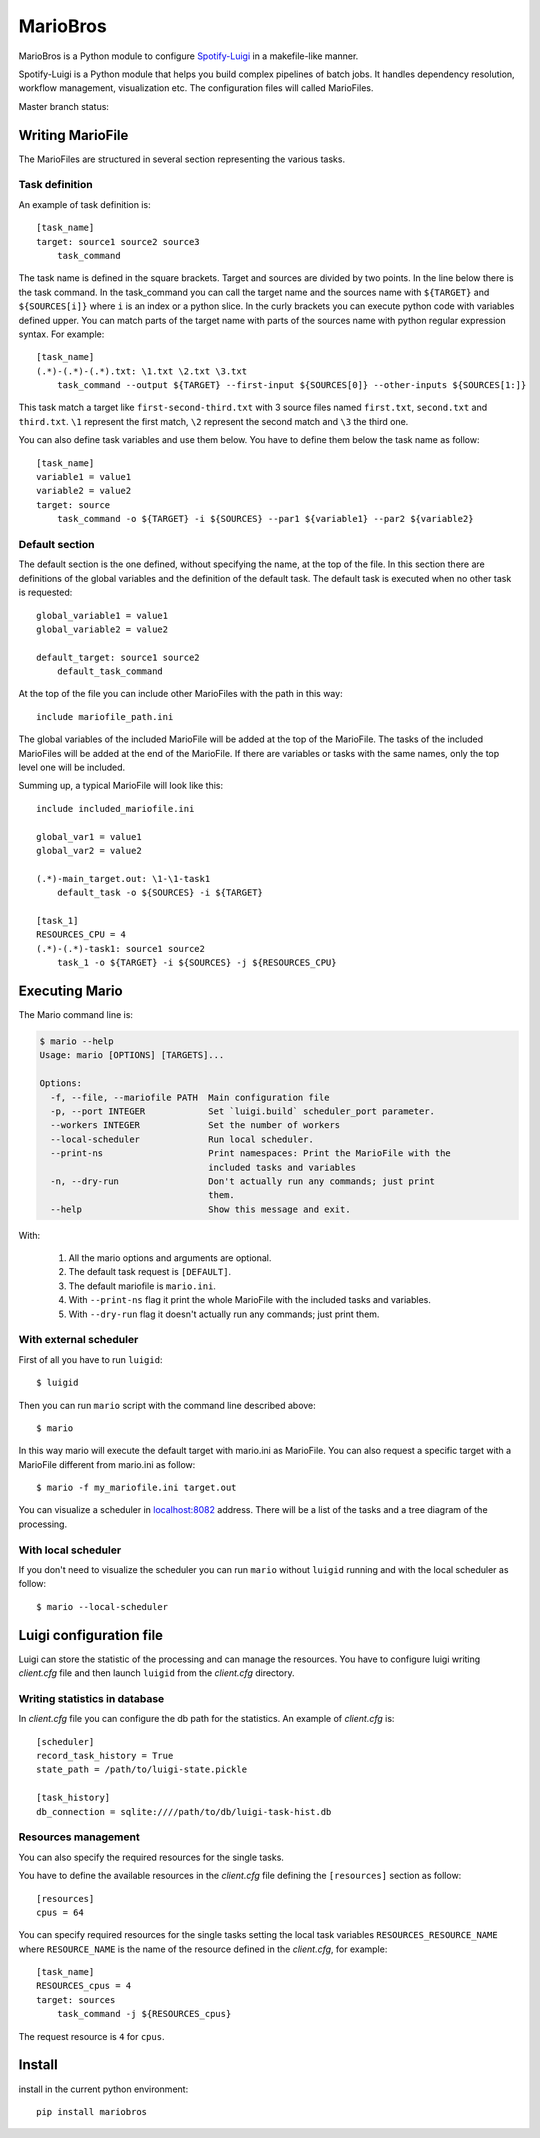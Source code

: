 =========
MarioBros
=========

MarioBros is a Python module to configure `Spotify-Luigi <https://github.com/spotify/luigi>`_ in a makefile-like manner.

Spotify-Luigi is a Python module that helps you build complex pipelines of batch jobs.
It handles dependency resolution, workflow management, visualization etc.
The configuration files will called MarioFiles.

Master branch status:

.. image:: https://travis-ci.org/bopen/mariobros.svg?branch=master
    :target: https://travis-ci.org/bopen/mariobros
    :alt: Build Status on Travis CI

.. image:: https://coveralls.io/repos/bopen/mariobros/badge.svg?branch=master&service=github
    :target: https://coveralls.io/github/bopen/mariobros
    :alt: Coverage Status on Coveralls

Writing MarioFile
-----------------

The MarioFiles are structured in several section representing the various tasks.

Task definition
+++++++++++++++

An example of task definition is::

    [task_name]
    target: source1 source2 source3
        task_command

The task name is defined in the square brackets. Target and sources are divided by two points.
In the line below there is the task command.
In the task_command you can call the target name and the sources name with ``${TARGET}`` and ``${SOURCES[i]}`` where ``i``
is an index or a python slice.
In the curly brackets you can execute python code with variables defined upper.
You can match parts of the target name with parts of the sources name with python regular expression syntax.
For example::

    [task_name]
    (.*)-(.*)-(.*).txt: \1.txt \2.txt \3.txt
        task_command --output ${TARGET} --first-input ${SOURCES[0]} --other-inputs ${SOURCES[1:]}

This task match a target like ``first-second-third.txt`` with 3 source files named ``first.txt``, ``second.txt`` and ``third.txt``.
``\1`` represent the first match, ``\2`` represent the second match and ``\3`` the third one.

You can also define task variables and use them below. You have to define them below the task name as follow::

    [task_name]
    variable1 = value1
    variable2 = value2
    target: source
        task_command -o ${TARGET} -i ${SOURCES} --par1 ${variable1} --par2 ${variable2}


Default section
+++++++++++++++

The default section is the one defined, without specifying the name, at the top of the file. In this section there are definitions of the global variables
and the definition of the default task. The default task is executed when no other task is requested::

    global_variable1 = value1
    global_variable2 = value2

    default_target: source1 source2
        default_task_command

At the top of the file you can include other MarioFiles with the path in this way::

    include mariofile_path.ini

The global variables of the included MarioFile will be added at the top of the MarioFile.
The tasks of the included MarioFiles will be added at the end of the MarioFile.
If there are variables or tasks with the same names, only the top level one will be included.

Summing up, a typical MarioFile will look like this::

    include included_mariofile.ini

    global_var1 = value1
    global_var2 = value2

    (.*)-main_target.out: \1-\1-task1
        default_task -o ${SOURCES} -i ${TARGET}

    [task_1]
    RESOURCES_CPU = 4
    (.*)-(.*)-task1: source1 source2
        task_1 -o ${TARGET} -i ${SOURCES} -j ${RESOURCES_CPU}

Executing Mario
---------------

The Mario command line is:

.. code-block:: console

    $ mario --help
    Usage: mario [OPTIONS] [TARGETS]...

    Options:
      -f, --file, --mariofile PATH  Main configuration file
      -p, --port INTEGER            Set `luigi.build` scheduler_port parameter.
      --workers INTEGER             Set the number of workers
      --local-scheduler             Run local scheduler.
      --print-ns                    Print namespaces: Print the MarioFile with the
                                    included tasks and variables
      -n, --dry-run                 Don't actually run any commands; just print
                                    them.
      --help                        Show this message and exit.

With:

    1. All the mario options and arguments are optional.
    2. The default task request is ``[DEFAULT]``.
    3. The default mariofile is ``mario.ini``.
    4. With ``--print-ns`` flag it print the whole MarioFile with the included tasks and variables.
    5. With ``--dry-run`` flag it doesn't actually run any commands; just print them.

With external scheduler
+++++++++++++++++++++++

First of all you have to run ``luigid``::

    $ luigid

Then you can run ``mario`` script with the command line described above::

    $ mario

In this way mario will execute the default target with mario.ini as MarioFile.
You can also request a specific target with a MarioFile different from mario.ini as follow::

    $ mario -f my_mariofile.ini target.out

You can visualize a scheduler in `localhost:8082 <http://localhost:8082/>`_ address.
There will be a list of the tasks and a tree diagram of the processing.

With local scheduler
++++++++++++++++++++

If you don't need to visualize the scheduler you can run ``mario`` without ``luigid`` running and with the local scheduler as follow::

    $ mario --local-scheduler

Luigi configuration file
------------------------

Luigi can store the statistic of the processing and can manage the resources.
You have to configure luigi writing *client.cfg* file and then launch ``luigid`` from the *client.cfg* directory.

Writing statistics in database
++++++++++++++++++++++++++++++

In *client.cfg* file you can configure the db path for the statistics. An example of *client.cfg* is::

    [scheduler]
    record_task_history = True
    state_path = /path/to/luigi-state.pickle

    [task_history]
    db_connection = sqlite:////path/to/db/luigi-task-hist.db

Resources management
++++++++++++++++++++

You can also specify the required resources for the single tasks.

You have to define the available resources in the *client.cfg* file defining the ``[resources]`` section as follow::

    [resources]
    cpus = 64

You can specify required resources for the single tasks setting the local task variables ``RESOURCES_RESOURCE_NAME``
where ``RESOURCE_NAME`` is the name of the resource defined in the *client.cfg*, for example::

    [task_name]
    RESOURCES_cpus = 4
    target: sources
        task_command -j ${RESOURCES_cpus}

The request resource is ``4`` for ``cpus``.

Install
-------

install in the current python environment::

    pip install mariobros


